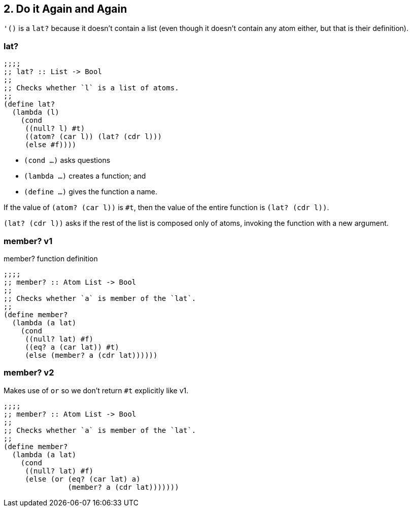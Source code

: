 == 2. Do it Again and Again

`'()` is a `lat?` because it doesn't contain a list (even though it doesn't contain any atom either, but that is their definition).


===  lat?

[source,scheme]
----
;;;;
;; lat? :: List -> Bool
;;
;; Checks whether `l` is a list of atoms.
;;
(define lat?
  (lambda (l)
    (cond
     ((null? l) #t)
     ((atom? (car l)) (lat? (cdr l)))
     (else #f))))
----

- `(cond ...)` asks questions
- `(lambda ...)` creates a function; and
- `(define ...)` gives the function a name.

If the value of `(atom? (car l))` is `#t`, then the value of the entire function is `(lat? (cdr l))`.

`(lat? (cdr l))` asks if the rest of the list is composed only of atoms, invoking the function with a new argument.

===  member? v1

.member? function definition
[source,scheme]
----
;;;;
;; member? :: Atom List -> Bool
;;
;; Checks whether `a` is member of the `lat`.
;;
(define member?
  (lambda (a lat)
    (cond
     ((null? lat) #f)
     ((eq? a (car lat)) #t)
     (else (member? a (cdr lat))))))
----

===  member? v2

Makes use of `or` so we don't return `#t` explicitly like v1.

[source,scheme]
----
;;;;
;; member? :: Atom List -> Bool
;;
;; Checks whether `a` is member of the `lat`.
;;
(define member?
  (lambda (a lat)
    (cond
     ((null? lat) #f)
     (else (or (eq? (car lat) a)
               (member? a (cdr lat)))))))
----
